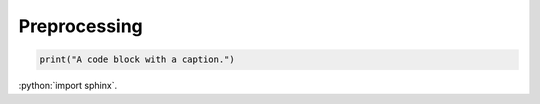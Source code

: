 Preprocessing 
==============

.. code-block:: python

    print("A code block with a caption.")

:python:`import sphinx`.